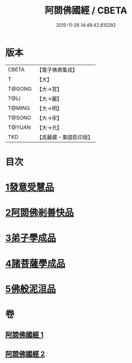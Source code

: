 #+TITLE: 阿閦佛國經 / CBETA
#+DATE: 2015-11-26 14:49:42.815292
* 版本
 |     CBETA|【電子佛典集成】|
 |         T|【大】     |
 |    T@GONG|【大→宮】   |
 |      T@LI|【大→麗】   |
 |    T@MING|【大→明】   |
 |    T@SONG|【大→宋】   |
 |    T@YUAN|【大→元】   |
 |       TKD|【高麗藏・東國影印版】|

* 目次
* [[file:KR6f0004_001.txt::001-0751b27][1發意受慧品]]
* [[file:KR6f0004_001.txt::0755a9][2阿閦佛剎善快品]]
* [[file:KR6f0004_001.txt::0756c23][3弟子學成品]]
* [[file:KR6f0004_002.txt::002-0758a22][4諸菩薩學成品]]
* [[file:KR6f0004_002.txt::0760b19][5佛般泥洹品]]
* 卷
** [[file:KR6f0004_001.txt][阿閦佛國經 1]]
** [[file:KR6f0004_002.txt][阿閦佛國經 2]]
